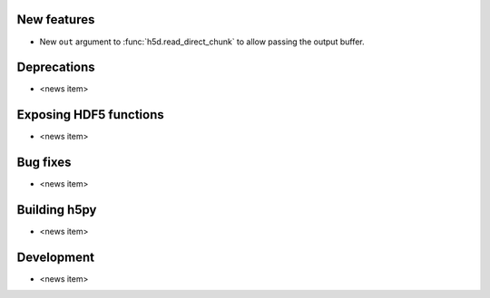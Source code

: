 New features
------------

* New ``out`` argument to :func:`h5d.read_direct_chunk` to allow passing the output buffer.

Deprecations
------------

* <news item>

Exposing HDF5 functions
-----------------------

* <news item>

Bug fixes
---------

* <news item>

Building h5py
-------------

* <news item>

Development
-----------

* <news item>
